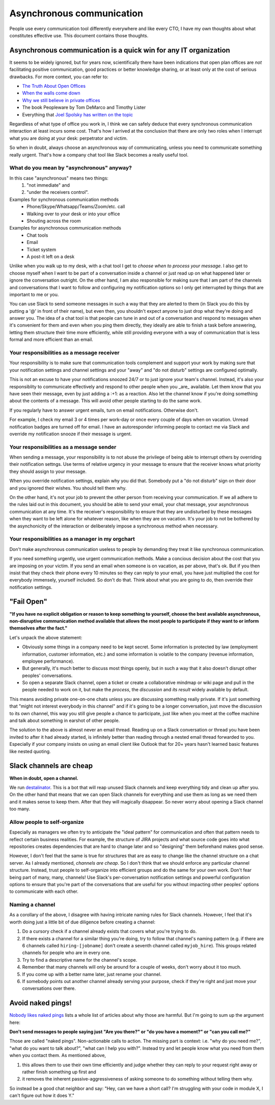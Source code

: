 Asynchronous communication
==========================

People use every communication tool differently everywhere and like
every CTO, I have my own thoughts about what constitutes effective use. This
document contains those thoughts.


Asynchronous communication is a quick win for any IT organization
-----------------------------------------------------------------
It seems to be widely ignored, but for years now, scientifically there have
been indications that open plan offices are *not* facilitating positive
communication, good practices or better knowledge sharing, or at least only at
the cost of serious drawbacks. For more context, you can refer to:

* `The Truth About Open Offices <HBR_Open_Offices_>`__
* `When the walls come down`_
* `Why we still believe in private offices <Private Offices Redux_>`_
* The book Peopleware by Tom DeMarco and Timothy Lister
* Everything that `Joel Spolsky`_
  `has written on the topic <Private Offices Redux_>`_

Regardless of what type of office you work in, I think we can safely deduce
that every synchronous communication interaction at least incurs some cost.
That's how I arrived at the conclusion that there are only two roles when
I interrupt what you are doing at your desk: perpetrator and victim.

So when in doubt, always choose an asynchronous way of communicating, unless
you need to communicate something really urgent. That's how a company chat tool
like Slack becomes a really useful tool.


What do you mean by "asynchronous" anyway?
~~~~~~~~~~~~~~~~~~~~~~~~~~~~~~~~~~~~~~~~~~
In this case "asynchronous" means two things:
 1. "not immediate" and
 2. "under the receivers control".

Examples for synchronous communication methods
 * Phone/Skype/Whatsapp/Teams/Zoom/etc. call
 * Walking over to your desk or into your office
 * Shouting across the room

Examples for asynchronous communication methods
 * Chat tools
 * Email
 * Ticket system
 * A post-it left on a desk

Unlike when you walk up to my desk, with a chat tool I get to *choose when to
process your message*. I also get to choose myself when I want to be part of
a conversation inside a channel or just read up on what happened later or
ignore the conversation outright. On the other hand, I am also responsible for
making sure that I am part of the channels and conversations that I want to
follow and configuring my notification options so I only get interrupted by
things that are important to me or you.

You can use Slack to send someone messages in such a way that they are
alerted to them (in Slack you do this by putting a '@' in front of their
name), but even then, you shouldn't expect anyone to just drop what they're
doing and answer you. The idea of a chat tool is that people can tune in and
out of a conversation and respond to messages when it's convenient for them and
even when you ping them directly, they ideally are able to finish a task before
answering, letting them structure their time more efficiently, while still
providing everyone with a way of communication that is less formal and more
efficient than an email.

Your responsibilities as a message receiver
~~~~~~~~~~~~~~~~~~~~~~~~~~~~~~~~~~~~~~~~~~~
Your responsibility is to make sure that communication tools complement and 
support your work by making sure that your notification settings and channel 
settings and your "away" and "do not disturb" settings are configured optimally.

This is not an excuse to have your notifications snoozed 24/7 or to just ignore
your team's channel. Instead, it's also your responsiblity to communicate
effectively and respond to other people when you _are_ available. Let them know
that you have seen their message, even by just adding a :+1: as a reaction.
Also let the channel know if you're doing something about the contents of a
message. This will avoid other people starting to do the same work.

If you regularly have to answer urgent emails, turn on email notifications.
Otherwise don't.

For example, I check my email 3 or 4 times per work-day or once every couple of 
days when on vacation. Unread notification badges are turned off for email. I 
have an autoresponder informing people to contact me via Slack and override my
notification snooze if their message is urgent.

Your responsibilities as a message sender
~~~~~~~~~~~~~~~~~~~~~~~~~~~~~~~~~~~~~~~~~
When sending a message, your responsibility is to not abuse the privilege of 
being able to interrupt others by overriding their notification settngs. Use
terms of relative urgency in your message to ensure that the receiver knows what 
priority they should assign to your message.

When you override notification settings, explain why you did that. Somebody put
a "do not disturb" sign on their door and you ignored their wishes. You should
tell them why.

On the other hand, it's not your job to prevent the other person from receiving
your communication. If we all adhere to the rules laid out in this document, 
you should be able to send your email, your chat message, your asynchronous
communication at any time. It's the receiver's responsibility to ensure that
they are undisturbed by these messages when they want to be left alone for
whatever reason, like when they are on vacation. It's your job to not be bothered
by the asynchonicity of the interaction or deliberately impose a synchronous
method when necessary.

Your responsibilities as a manager in my orgchart
~~~~~~~~~~~~~~~~~~~~~~~~~~~~~~~~~~~~~~~~~~~~~~~~~
Don't make asynchronous communication useless to people by demanding they treat
it like synchronous communication. 

If you need something urgently, use urgent communication methods. Make a concious 
decision about the cost that you are imposing on your victim. If you send an email 
when someone is on vacation, as per above, that's ok. But if you then insist that 
they check their phone every 10 minutes so they can reply to your email, you have 
just multiplied the cost for everybody immensely, yourself included. So don't do 
that. Think about what you are going to do, then override their notification 
settings.


"Fail Open"
-----------
**"If you have no explicit obligation or reason to keep something to yourself,
choose the best available asynchronous, non-disruptive communication method
available that allows the most people to participate if they want to or
inform themselves after the fact."**

Let's unpack the above statement:

* Obviously some things in a company need to be kept secret. Some information
  is protected by law (employment information, customer information, etc.) and
  some information is volatile to the company (revenue information,
  employee performance).
* But generally, it's much better to discuss most things openly, but in such a
  way that it also doesn't disrupt other peoples' conversations.
* So open a separate Slack channel, open a ticket or create a collaborative
  mindmap or wiki page and pull in the people needed to work on it, but make
  the *process*, the *discussion* and *its result* widely available by default.

This means avoiding private one-on-one chats unless you are discussing
something really private. If it's just something that "might not interest
everybody in this channel" and if it's going to be a longer conversation, just
move the discussion to its own channel, this way you still give people a chance
to participate, just like when you meet at the coffee machine and talk about
something in earshot of other people.

The solution to the above is almost never an email thread. Reading up on a
Slack conversation or thread you have been invited to after it had already
started, is infinitely better than reading through a nested email thread 
forwarded to you. Especially if your company insists on using an email client
like Outlook that for 20+ years hasn't learned basic features like nested
quoting.


Slack channels are cheap
------------------------
**When in doubt, open a channel.**

We run `destalinator`_. This is a bot that will reap unused Slack channels and
keep everything tidy and clean up after you. On the other hand that means that
we can open Slack channels for everything and use them as long as we need them
and it makes sense to keep them. After that they will magically disappear. So
never worry about opening a Slack channel too many.

Allow people to self-organize
~~~~~~~~~~~~~~~~~~~~~~~~~~~~~
Especially as managers we often try to anticipate the "ideal pattern" for
communication and often that pattern needs to reflect certain business
realities. For example, the structure of JIRA projects and what source code
goes into what repositories creates dependencies that are hard to change later
and so "designing" them beforehand makes good sense.

However, I don't feel that the same is true for structures that are as easy to
change like the channel structure on a chat server. As I already mentioned,
*channels are cheap*. So I don't think that we should enforce any particular
channel structure. Instead, trust people to self-organize into efficient
groups and do the same for your own work. Don't fear being part of many, many,
channels! Use Slack's per-conversation notification settings and powerful
configuration options to ensure that you're part of the conversations that are
useful for you without impacting other peoples' options to communicate with
each other.

Naming a channel
~~~~~~~~~~~~~~~~
As a corollary of the above, I disagree with having intricate naming rules 
for Slack channels. However, I feel that it's worth doing just a little bit 
of due diligence before creating a channel:

1. Do a cursory check if a channel already exists that covers what you're 
   trying to do.
2. If there exists a channel for a similar thing you're doing, try to follow 
   that channel's naming pattern (e.g. if there are 6 channels called
   ``hiring-[jobname]`` don't create a seventh channel called 
   ``myjob_hire``). This groups related channels for people who are in
   every one.
3. Try to find a descriptive name for the channel's scope.
4. Remember that many channels will only be around for a couple of weeks, 
   don't worry about it too much.
5. If you come up with a better name later, just rename your channel.
6. If somebody points out another channel already serving your purpose,
   check if they're right and just move your conversations over there.


Avoid naked pings!
------------------
`Nobody likes naked pings`_ lists a whole list of articles about why those are
harmful. But I'm going to sum up the argument here:

**Don't send messages to people saying just "Are you there?" or "do you have a
moment?" or "can you call me?"**

Those are called "naked pings". Non-actionable calls to action. The missing
part is context: i.e. "why do you need me?", "what do you want to talk about?",
"what can I help you with?". Instead try and let people know what you need
from them when you contact them. As mentioned above,

1. this allows them to use their own time efficiently and judge whether they
   can reply to your request right away or rather finish something up first and
2. it removes the inherent passive-aggressiveness of asking someone to do
   something without telling them why.

So instead be a good chat neighbor and say: "Hey, can we have a short call? I'm
struggling with your code in module X, I can't figure out how it does Y."


.. _Joel Spolsky:
.. _joelonsoftware: https://www.joelonsoftware.com/
.. _Private Offices Redux:
    https://www.joelonsoftware.com/2006/07/30/private-offices-redux/
.. _When the walls come down:
    http://www.oxfordeconomics.com/when-the-walls-come-down
.. _HBR_Open_Offices: https://hbr.org/2019/11/the-truth-about-open-offices
.. _destalinator: https://github.com/randsleadershipslack/destalinator
.. _Nobody likes naked pings:
    https://blog.doismellburning.co.uk/nobody-likes-naked-pings/
